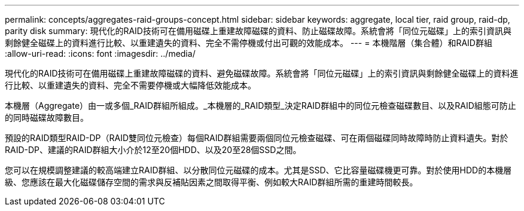 ---
permalink: concepts/aggregates-raid-groups-concept.html 
sidebar: sidebar 
keywords: aggregate, local tier,  raid group, raid-dp, parity disk 
summary: 現代化的RAID技術可在備用磁碟上重建故障磁碟的資料、防止磁碟故障。系統會將「同位元磁碟」上的索引資訊與剩餘健全磁碟上的資料進行比較、以重建遺失的資料、完全不需停機或付出可觀的效能成本。 
---
= 本機階層（集合體）和RAID群組
:allow-uri-read: 
:icons: font
:imagesdir: ../media/


[role="lead"]
現代化的RAID技術可在備用磁碟上重建故障磁碟的資料、避免磁碟故障。系統會將「同位元磁碟」上的索引資訊與剩餘健全磁碟上的資料進行比較、以重建遺失的資料、完全不需要停機或大幅降低效能成本。

本機層（Aggregate）由一或多個_RAID群組所組成。_本機層的_RAID類型_決定RAID群組中的同位元檢查磁碟數目、以及RAID組態可防止的同時磁碟故障數目。

預設的RAID類型RAID-DP（RAID雙同位元檢查）每個RAID群組需要兩個同位元檢查磁碟、可在兩個磁碟同時故障時防止資料遺失。對於RAID-DP、建議的RAID群組大小介於12至20個HDD、以及20至28個SSD之間。

您可以在規模調整建議的較高端建立RAID群組、以分散同位元磁碟的成本。尤其是SSD、它比容量磁碟機更可靠。對於使用HDD的本機層級、您應該在最大化磁碟儲存空間的需求與反補貼因素之間取得平衡、例如較大RAID群組所需的重建時間較長。
